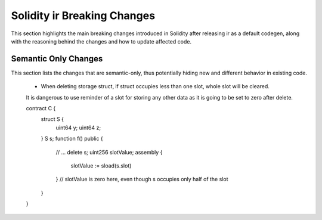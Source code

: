 ********************************
Solidity ir Breaking Changes
********************************

This section highlights the main breaking changes introduced in Solidity after
releasing ir as a default codegen, along with the reasoning behind the changes and how to update
affected code.

Semantic Only Changes
=====================

This section lists the changes that are semantic-only, thus potentially
hiding new and different behavior in existing code.

 * When deleting storage struct, if struct occupies less than one slot, whole slot will be cleared.
 It is dangerous to use reminder of a slot for storing any other data as it is going to be set to zero after delete.

 ::

 contract C {
     struct S {
         uint64 y;
         uint64 z;
     }
     S s;
     function f() public {
         // ...
         delete s;
         uint256 slotValue;
         assembly {
            slotValue := sload(s.slot)
         }
         // slotValue is zero here, even though s occupies only half of the slot
     }
 }